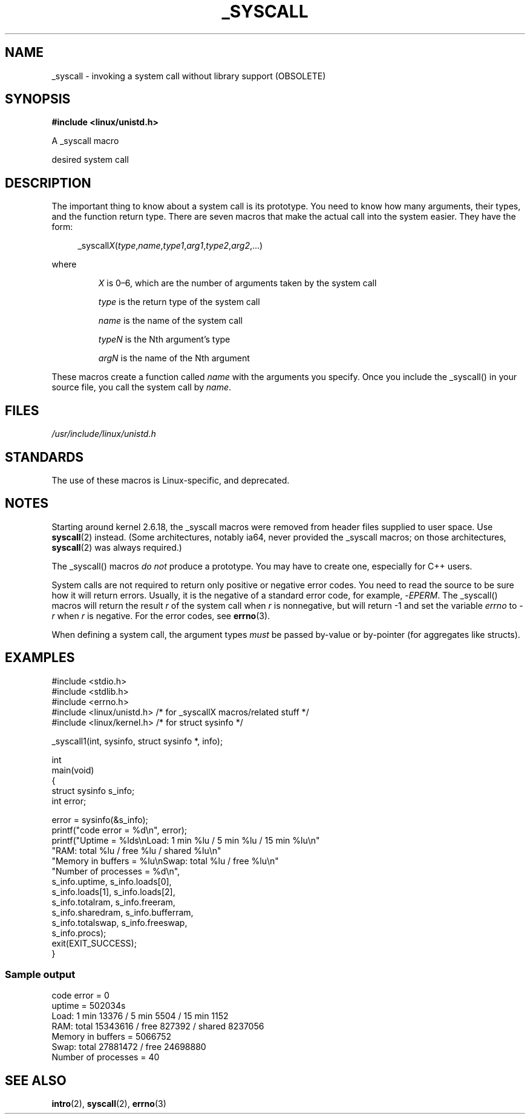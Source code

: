 .\" Copyright (c) 1993 Michael Haardt (michael@moria.de),
.\"   Fri Apr  2 11:32:09 MET DST 1993
.\"
.\" SPDX-License-Identifier: GPL-2.0-or-later
.\"
.\" Tue Jul  6 12:42:46 MDT 1993 <dminer@nyx.cs.du.edu>
.\" Added "Calling Directly" and supporting paragraphs
.\"
.\" Modified Sat Jul 24 15:19:12 1993 by Rik Faith <faith@cs.unc.edu>
.\"
.\" Modified 21 Aug 1994 by Michael Chastain <mec@shell.portal.com>:
.\"   Added explanation of arg stacking when 6 or more args.
.\"
.\" Modified 10 June 1995 by Andries Brouwer <aeb@cwi.nl>
.\"
.\" 2007-10-23 mtk: created as a new page, by taking the content
.\" specific to the _syscall() macros from intro(2).
.\"
.TH _SYSCALL 2 2021-03-22 "Linux man-pages (unreleased)" "Linux Programmer's Manual"
.SH NAME
_syscall \- invoking a system call without library support (OBSOLETE)
.SH SYNOPSIS
.nf
.B #include <linux/unistd.h>
.PP
A _syscall macro
.PP
desired system call
.fi
.SH DESCRIPTION
The important thing to know about a system call is its prototype.
You need to know how many arguments, their types,
and the function return type.
There are seven macros that make the actual call into the system easier.
They have the form:
.PP
.in +4n
.EX
.RI _syscall X ( type , name , type1 , arg1 , type2 , arg2 ,...)
.EE
.in
.PP
where
.IP
.I X
is 0\(en6, which are the number of arguments taken by the
system call
.IP
.I type
is the return type of the system call
.IP
.I name
is the name of the system call
.IP
.I typeN
is the Nth argument's type
.IP
.I argN
is the name of the Nth argument
.PP
These macros create a function called
.I name
with the arguments you
specify.
Once you include the _syscall() in your source file,
you call the system call by
.IR name .
.SH FILES
.I /usr/include/linux/unistd.h
.SH STANDARDS
The use of these macros is Linux-specific, and deprecated.
.SH NOTES
Starting around kernel 2.6.18, the _syscall macros were removed
from header files supplied to user space.
Use
.BR syscall (2)
instead.
(Some architectures, notably ia64, never provided the _syscall macros;
on those architectures,
.BR syscall (2)
was always required.)
.PP
The _syscall() macros
.I "do not"
produce a prototype.
You may have to
create one, especially for C++ users.
.PP
System calls are not required to return only positive or negative error
codes.
You need to read the source to be sure how it will return errors.
Usually, it is the negative of a standard error code,
for example,
.RI \- EPERM .
The _syscall() macros will return the result
.I r
of the system call
when
.I r
is nonnegative, but will return \-1 and set the variable
.I errno
to
.RI \- r
when
.I r
is negative.
For the error codes, see
.BR errno (3).
.PP
When defining a system call, the argument types
.I must
be
passed by-value or by-pointer (for aggregates like structs).
.\" The preferred way to invoke system calls that glibc does not know
.\" about yet is via
.\" .BR syscall (2).
.\" However, this mechanism can be used only if using a libc
.\" (such as glibc) that supports
.\" .BR syscall (2),
.\" and if the
.\" .I <sys/syscall.h>
.\" header file contains the required SYS_foo definition.
.\" Otherwise, the use of a _syscall macro is required.
.\"
.SH EXAMPLES
.\" [[deprecated]] SRC BEGIN (_syscall.c)
.EX
#include <stdio.h>
#include <stdlib.h>
#include <errno.h>
#include <linux/unistd.h>       /* for _syscallX macros/related stuff */
#include <linux/kernel.h>       /* for struct sysinfo */

_syscall1(int, sysinfo, struct sysinfo *, info);

int
main(void)
{
    struct sysinfo s_info;
    int error;

    error = sysinfo(&s_info);
    printf("code error = %d\en", error);
    printf("Uptime = %lds\enLoad: 1 min %lu / 5 min %lu / 15 min %lu\en"
           "RAM: total %lu / free %lu / shared %lu\en"
           "Memory in buffers = %lu\enSwap: total %lu / free %lu\en"
           "Number of processes = %d\en",
           s_info.uptime, s_info.loads[0],
           s_info.loads[1], s_info.loads[2],
           s_info.totalram, s_info.freeram,
           s_info.sharedram, s_info.bufferram,
           s_info.totalswap, s_info.freeswap,
           s_info.procs);
    exit(EXIT_SUCCESS);
}
.EE
.\" SRC END
.SS Sample output
.EX
code error = 0
uptime = 502034s
Load: 1 min 13376 / 5 min 5504 / 15 min 1152
RAM: total 15343616 / free 827392 / shared 8237056
Memory in buffers = 5066752
Swap: total 27881472 / free 24698880
Number of processes = 40
.EE
.SH SEE ALSO
.BR intro (2),
.BR syscall (2),
.BR errno (3)
